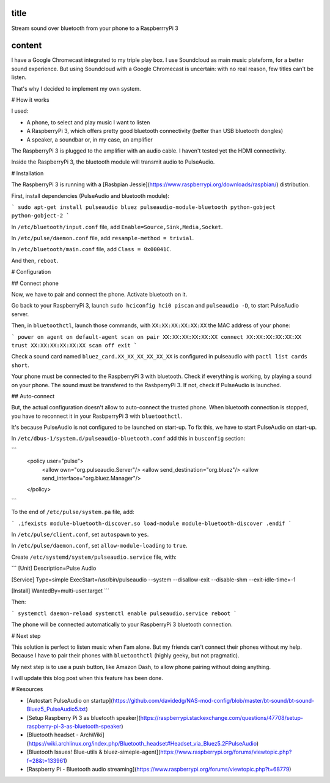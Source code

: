title
-----

Stream sound over bluetooth from your phone to a RaspberrryPi 3

content
-------

I have a Google Chromecast integrated to my triple play box.
I use Soundcloud as main music plateform, for a better sound experience.
But using Soundcloud with a Google Chromecast is uncertain: with no real reason, few titles can't be listen.

That's why I decided to implement my own system.

# How it works

I used:

* A phone, to select and play music I want to listen
* A RaspberryPi 3, which offers pretty good bluetooth connectivity (better than USB bluetooth dongles)
* A speaker, a soundbar or, in my case, an amplifier

The RaspberryPi 3 is plugged to the amplifier with an audio cable. I haven't tested yet the HDMI connectivity.

Inside the RaspberryPi 3, the bluetooth module will transmit audio to PulseAudio.

# Installation

The RaspberryPi 3 is running with a [Rasbpian Jessie](https://www.raspberrypi.org/downloads/raspbian/) distribution.

First, install dependencies (PulseAudio and bluetooth module):

```
sudo apt-get install pulseaudio bluez pulseaudio-module-bluetooth python-gobject python-gobject-2
```

In ``/etc/bluetooth/input.conf`` file, add ``Enable=Source,Sink,Media,Socket``.

In ``/etc/pulse/daemon.conf`` file, add ``resample-method = trivial``.

In ``/etc/bluetooth/main.conf`` file, add ``Class = 0x00041C``.

And then, ``reboot``.    

# Configuration

## Connect phone

Now, we have to pair and connect the phone. Activate bluetooth on it.

Go back to your RaspberryPi 3, launch ``sudo hciconfig hci0 piscan`` and ``pulseaudio -D``, to start PulseAudio server.

Then, in ``bluetoothctl``, launch those commands, with ``XX:XX:XX:XX:XX:XX`` the MAC address of your phone:

```
power on
agent on
default-agent
scan on
pair XX:XX:XX:XX:XX:XX
connect XX:XX:XX:XX:XX:XX
trust XX:XX:XX:XX:XX:XX
scan off
exit
```

Check a sound card named ``bluez_card.XX_XX_XX_XX_XX_XX`` is configured in pulseaudio with ``pactl list cards short``.

Your phone must be connected to the RaspberryPi 3 with bluetooth. Check if everything is working, by playing a sound on your phone.
The sound must be transfered to the RasbperryPi 3. If not, check if PulseAudio is launched.

## Auto-connect 

But, the actual configuration doesn't allow to auto-connect the trusted phone.
When bluetooth connection is stopped, you have to reconnect it in your RasbperryPi 3 with ``bluetoothctl``.

It's because PulseAudio is not configured to be launched on start-up. To fix this, we have to start PulseAudio on start-up.

In ``/etc/dbus-1/system.d/pulseaudio-bluetooth.conf`` add this in ``busconfig`` section:

```
  <policy user="pulse">
    <allow own="org.pulseaudio.Server"/>
    <allow send_destination="org.bluez"/>
    <allow send_interface="org.bluez.Manager"/>
  </policy>
```

To the end of ``/etc/pulse/system.pa`` file, add:

```
.ifexists module-bluetooth-discover.so
load-module module-bluetooth-discover
.endif
```

In ``/etc/pulse/client.conf``, set ``autospawn`` to ``yes``.

In ``/etc/pulse/daemon.conf``, set ``allow-module-loading`` to ``true``.

Create ``/etc/systemd/system/pulseaudio.service`` file, with:

```
[Unit]
Description=Pulse Audio

[Service]
Type=simple
ExecStart=/usr/bin/pulseaudio --system --disallow-exit --disable-shm --exit-idle-time=-1

[Install]
WantedBy=multi-user.target
```

Then:

```
systemctl daemon-reload
systemctl enable pulseaudio.service
reboot
```

The phone will be connected automatically to your RaspberryPi 3 bluetooth connection.

# Next step

This solution is perfect to listen music when I'am alone.
But my friends can't connect their phones without my help. Because I have to pair their phones with ``bluetoothctl`` (highly geeky, but not pragmatic).

My next step is to use a push button, like Amazon Dash, to allow phone pairing without doing anything.

I will update this blog post when this feature has been done.

# Resources

* [Autostart PulseAudio on startup](https://github.com/davidedg/NAS-mod-config/blob/master/bt-sound/bt-sound-Bluez5_PulseAudio5.txt)
* [Setup Raspberry Pi 3 as bluetooth speaker](https://raspberrypi.stackexchange.com/questions/47708/setup-raspberry-pi-3-as-bluetooth-speaker)
* [Bluetooth headset - ArchWiki](https://wiki.archlinux.org/index.php/Bluetooth_headset#Headset_via_Bluez5.2FPulseAudio)
* [Bluetooth Issues! Blue-utils & bluez-simeple-agent](https://www.raspberrypi.org/forums/viewtopic.php?f=28&t=133961)
* [Raspberry Pi - Bluetooth audio streaming](https://www.raspberrypi.org/forums/viewtopic.php?t=68779)
